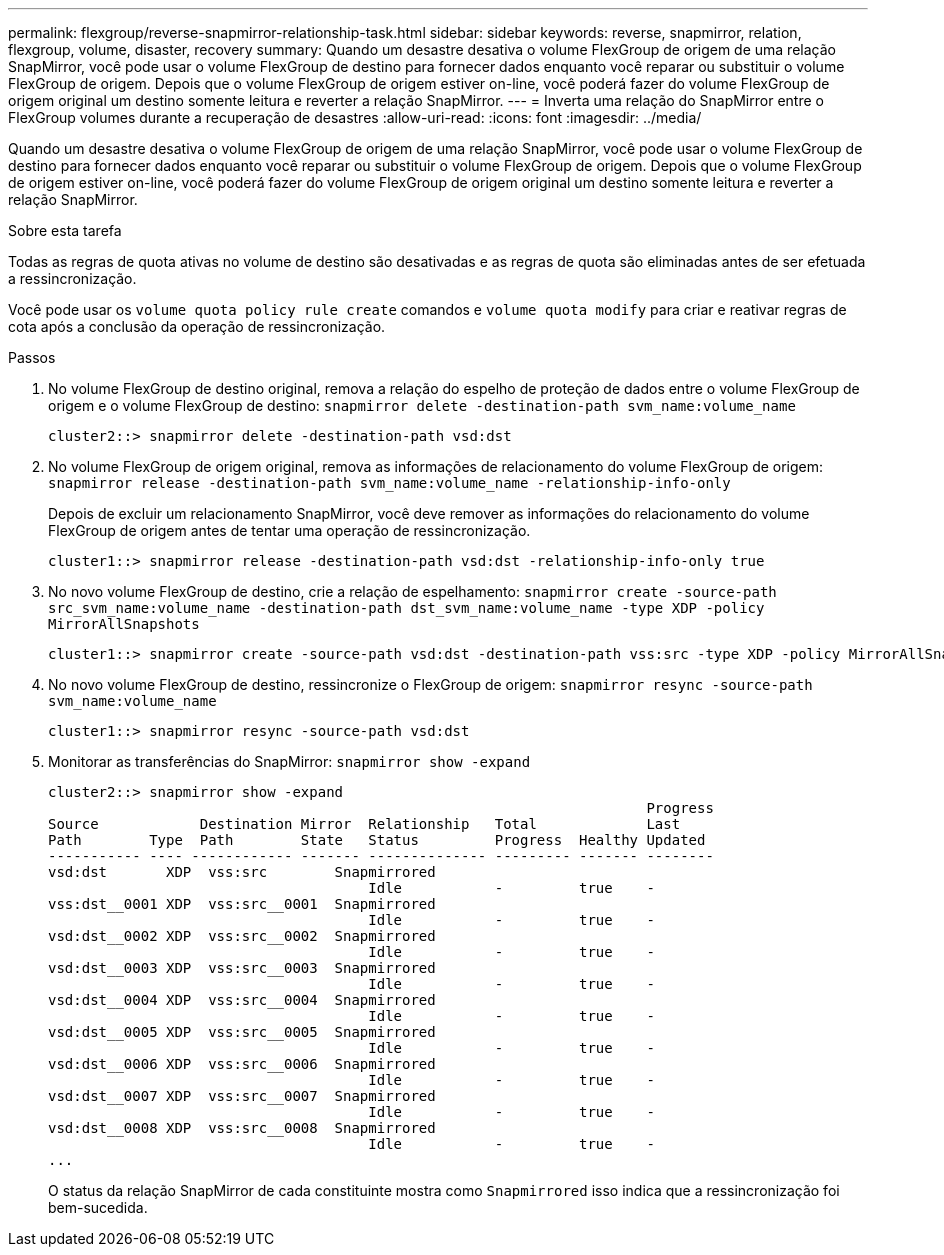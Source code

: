 ---
permalink: flexgroup/reverse-snapmirror-relationship-task.html 
sidebar: sidebar 
keywords: reverse, snapmirror, relation, flexgroup, volume, disaster, recovery 
summary: Quando um desastre desativa o volume FlexGroup de origem de uma relação SnapMirror, você pode usar o volume FlexGroup de destino para fornecer dados enquanto você reparar ou substituir o volume FlexGroup de origem. Depois que o volume FlexGroup de origem estiver on-line, você poderá fazer do volume FlexGroup de origem original um destino somente leitura e reverter a relação SnapMirror. 
---
= Inverta uma relação do SnapMirror entre o FlexGroup volumes durante a recuperação de desastres
:allow-uri-read: 
:icons: font
:imagesdir: ../media/


[role="lead"]
Quando um desastre desativa o volume FlexGroup de origem de uma relação SnapMirror, você pode usar o volume FlexGroup de destino para fornecer dados enquanto você reparar ou substituir o volume FlexGroup de origem. Depois que o volume FlexGroup de origem estiver on-line, você poderá fazer do volume FlexGroup de origem original um destino somente leitura e reverter a relação SnapMirror.

.Sobre esta tarefa
Todas as regras de quota ativas no volume de destino são desativadas e as regras de quota são eliminadas antes de ser efetuada a ressincronização.

Você pode usar os `volume quota policy rule create` comandos e `volume quota modify` para criar e reativar regras de cota após a conclusão da operação de ressincronização.

.Passos
. No volume FlexGroup de destino original, remova a relação do espelho de proteção de dados entre o volume FlexGroup de origem e o volume FlexGroup de destino: `snapmirror delete -destination-path svm_name:volume_name`
+
[listing]
----
cluster2::> snapmirror delete -destination-path vsd:dst
----
. No volume FlexGroup de origem original, remova as informações de relacionamento do volume FlexGroup de origem: `snapmirror release -destination-path svm_name:volume_name -relationship-info-only`
+
Depois de excluir um relacionamento SnapMirror, você deve remover as informações do relacionamento do volume FlexGroup de origem antes de tentar uma operação de ressincronização.

+
[listing]
----
cluster1::> snapmirror release -destination-path vsd:dst -relationship-info-only true
----
. No novo volume FlexGroup de destino, crie a relação de espelhamento: `snapmirror create -source-path src_svm_name:volume_name -destination-path dst_svm_name:volume_name -type XDP -policy MirrorAllSnapshots`
+
[listing]
----
cluster1::> snapmirror create -source-path vsd:dst -destination-path vss:src -type XDP -policy MirrorAllSnapshots
----
. No novo volume FlexGroup de destino, ressincronize o FlexGroup de origem: `snapmirror resync -source-path svm_name:volume_name`
+
[listing]
----
cluster1::> snapmirror resync -source-path vsd:dst
----
. Monitorar as transferências do SnapMirror: `snapmirror show -expand`
+
[listing]
----
cluster2::> snapmirror show -expand
                                                                       Progress
Source            Destination Mirror  Relationship   Total             Last
Path        Type  Path        State   Status         Progress  Healthy Updated
----------- ---- ------------ ------- -------------- --------- ------- --------
vsd:dst       XDP  vss:src        Snapmirrored
                                      Idle           -         true    -
vss:dst__0001 XDP  vss:src__0001  Snapmirrored
                                      Idle           -         true    -
vsd:dst__0002 XDP  vss:src__0002  Snapmirrored
                                      Idle           -         true    -
vsd:dst__0003 XDP  vss:src__0003  Snapmirrored
                                      Idle           -         true    -
vsd:dst__0004 XDP  vss:src__0004  Snapmirrored
                                      Idle           -         true    -
vsd:dst__0005 XDP  vss:src__0005  Snapmirrored
                                      Idle           -         true    -
vsd:dst__0006 XDP  vss:src__0006  Snapmirrored
                                      Idle           -         true    -
vsd:dst__0007 XDP  vss:src__0007  Snapmirrored
                                      Idle           -         true    -
vsd:dst__0008 XDP  vss:src__0008  Snapmirrored
                                      Idle           -         true    -
...
----
+
O status da relação SnapMirror de cada constituinte mostra como `Snapmirrored` isso indica que a ressincronização foi bem-sucedida.


